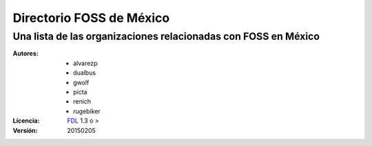 =========================
Directorio FOSS de México
=========================
----------------------------------------------------------------
Una lista de las organizaciones relacionadas con FOSS en México
----------------------------------------------------------------

:Autores:
    - alvarezp
    - dualbus
    - gwolf
    - picta
    - renich
    - rugebiker

:Licencia: 
    FDL_ 1.3 o >

:Versión:
    20150205

.. raw:: pdf

    PageBreak oneColumn

.. contents::

.. section-numbering::

.. raw:: pdf

    PageBreak oneColumn

.. links
.. _FDL: http://www.gnu.org/licenses/fdl.txt
